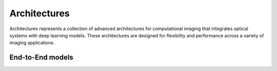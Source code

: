 .. _archs:


Architectures
=============

Architectures represents a collection of advanced architectures for computational imaging that integrates optical systems with deep learning models. These architectures are designed for flexibility and performance across a variety of imaging applications. 



End-to-End models
~~~~~~~~~~~~~~~~~

.. autosummary::
    :toctree: stubs
    :template: class_template.rst
    :nosignatures:

    colibri_hdsp.archs.e2e.E2E